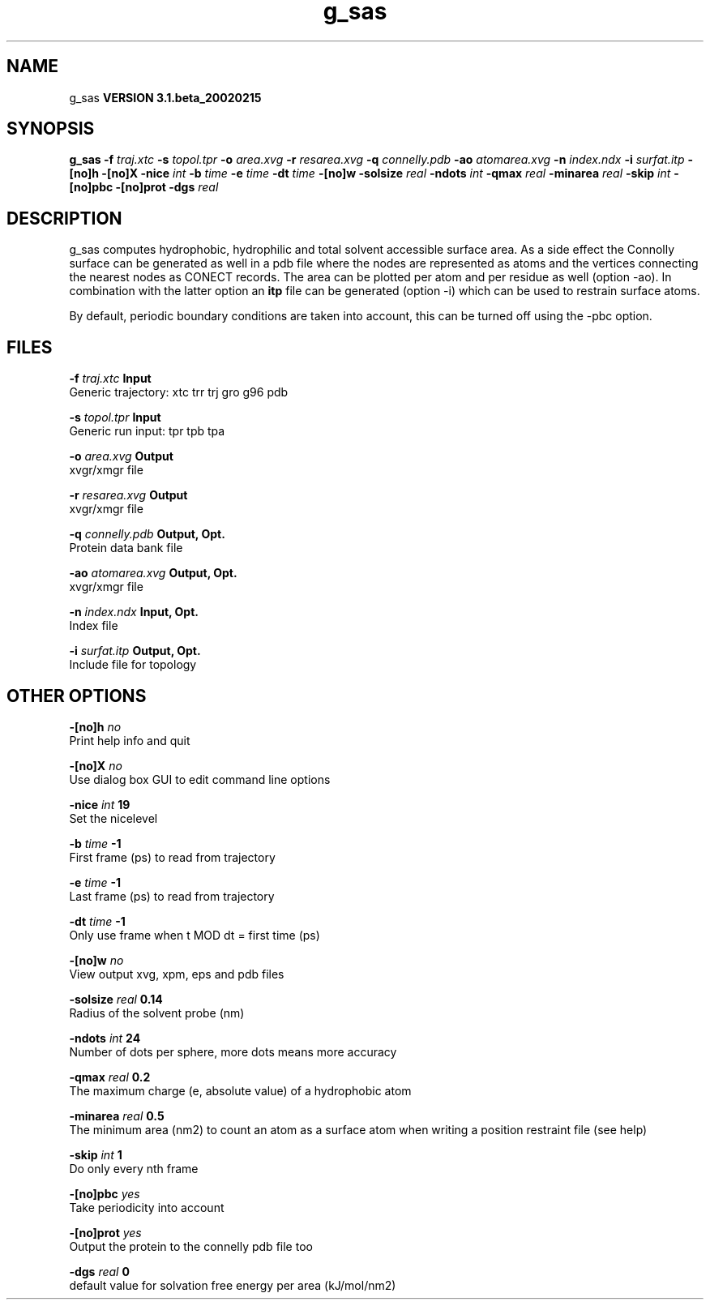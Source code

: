.TH g_sas 1 "Wed 27 Feb 2002"
.SH NAME
g_sas
.B VERSION 3.1.beta_20020215
.SH SYNOPSIS
\f3g_sas\fP
.BI "-f" " traj.xtc "
.BI "-s" " topol.tpr "
.BI "-o" " area.xvg "
.BI "-r" " resarea.xvg "
.BI "-q" " connelly.pdb "
.BI "-ao" " atomarea.xvg "
.BI "-n" " index.ndx "
.BI "-i" " surfat.itp "
.BI "-[no]h" ""
.BI "-[no]X" ""
.BI "-nice" " int "
.BI "-b" " time "
.BI "-e" " time "
.BI "-dt" " time "
.BI "-[no]w" ""
.BI "-solsize" " real "
.BI "-ndots" " int "
.BI "-qmax" " real "
.BI "-minarea" " real "
.BI "-skip" " int "
.BI "-[no]pbc" ""
.BI "-[no]prot" ""
.BI "-dgs" " real "
.SH DESCRIPTION
g_sas computes hydrophobic, hydrophilic and total solvent accessible surface area.
As a side effect the Connolly surface can be generated as well in
a pdb file where the nodes are represented as atoms and the vertices
connecting the nearest nodes as CONECT records. The area can be plotted
per atom and per residue as well (option -ao). In combination with
the latter option an 
.B itp
file can be generated (option -i)
which can be used to restrain surface atoms.


By default, periodic boundary conditions are taken into account,
this can be turned off using the -pbc option.
.SH FILES
.BI "-f" " traj.xtc" 
.B Input
 Generic trajectory: xtc trr trj gro g96 pdb 

.BI "-s" " topol.tpr" 
.B Input
 Generic run input: tpr tpb tpa 

.BI "-o" " area.xvg" 
.B Output
 xvgr/xmgr file 

.BI "-r" " resarea.xvg" 
.B Output
 xvgr/xmgr file 

.BI "-q" " connelly.pdb" 
.B Output, Opt.
 Protein data bank file 

.BI "-ao" " atomarea.xvg" 
.B Output, Opt.
 xvgr/xmgr file 

.BI "-n" " index.ndx" 
.B Input, Opt.
 Index file 

.BI "-i" " surfat.itp" 
.B Output, Opt.
 Include file for topology 

.SH OTHER OPTIONS
.BI "-[no]h"  "    no"
 Print help info and quit

.BI "-[no]X"  "    no"
 Use dialog box GUI to edit command line options

.BI "-nice"  " int" " 19" 
 Set the nicelevel

.BI "-b"  " time" "     -1" 
 First frame (ps) to read from trajectory

.BI "-e"  " time" "     -1" 
 Last frame (ps) to read from trajectory

.BI "-dt"  " time" "     -1" 
 Only use frame when t MOD dt = first time (ps)

.BI "-[no]w"  "    no"
 View output xvg, xpm, eps and pdb files

.BI "-solsize"  " real" "   0.14" 
 Radius of the solvent probe (nm)

.BI "-ndots"  " int" " 24" 
 Number of dots per sphere, more dots means more accuracy

.BI "-qmax"  " real" "    0.2" 
 The maximum charge (e, absolute value) of a hydrophobic atom

.BI "-minarea"  " real" "    0.5" 
 The minimum area (nm2) to count an atom as a surface atom when writing a position restraint file  (see help)

.BI "-skip"  " int" " 1" 
 Do only every nth frame

.BI "-[no]pbc"  "   yes"
 Take periodicity into account

.BI "-[no]prot"  "   yes"
 Output the protein to the connelly pdb file too

.BI "-dgs"  " real" "      0" 
 default value for solvation free energy per area (kJ/mol/nm2)


